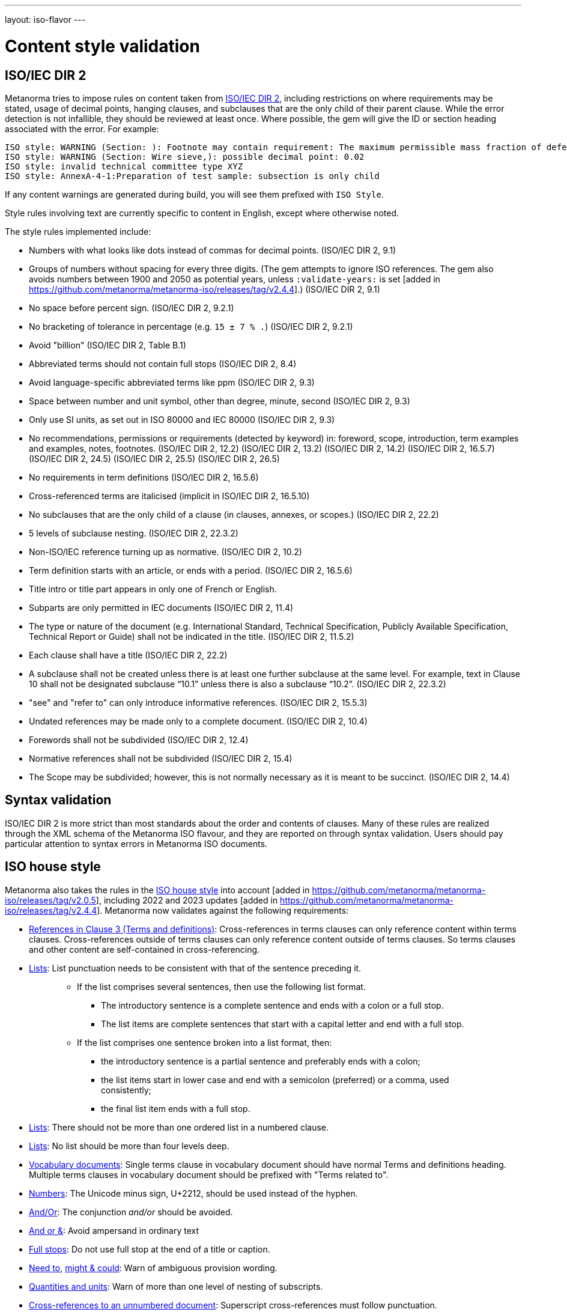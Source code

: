 ---
layout: iso-flavor
---

= Content style validation

== ISO/IEC DIR 2

Metanorma tries to impose rules on content taken from http://www.iec.ch/members_experts/refdocs/iec/isoiecdir-2%7Bed7.0%7Den.pdf[ISO/IEC DIR 2], including restrictions on where requirements may be stated, usage of decimal points, hanging clauses, and subclauses that are the only child of their parent clause. While the error detection is not infallible, they should be reviewed at least once. Where possible, the gem will give the ID or section heading associated with the error. For example:

[source,console]
--
ISO style: WARNING (Section: ): Footnote may contain requirement: The maximum permissible mass fraction of defects shall be determined with respect to the mass fraction obtained after milling.
ISO style: WARNING (Section: Wire sieve,): possible decimal point: 0.02
ISO style: invalid technical committee type XYZ
ISO style: AnnexA-4-1:Preparation of test sample: subsection is only child
--

If any content warnings are generated during build, you will see them prefixed with `ISO Style`.

Style rules involving text are currently specific to content in English, except where otherwise noted.

The style rules implemented include:

* Numbers with what looks like dots instead of commas for decimal points. (ISO/IEC DIR 2, 9.1)

* Groups of numbers without spacing for every three digits. (The gem attempts
to ignore ISO references. The gem also avoids numbers between 1900 and 2050 as potential years,
unless `:validate-years:` is set [added in https://github.com/metanorma/metanorma-iso/releases/tag/v2.4.4].) (ISO/IEC DIR 2, 9.1)

* No space before percent sign. (ISO/IEC DIR 2, 9.2.1)

* No bracketing of tolerance in percentage (e.g. `15 ± 7 % .`) (ISO/IEC DIR 2, 9.2.1)

* Avoid "billion" (ISO/IEC DIR 2, Table B.1)

* Abbreviated terms should not contain full stops (ISO/IEC DIR 2, 8.4)

* Avoid language-specific abbreviated terms like ppm (ISO/IEC DIR 2, 9.3)

* Space between number and unit symbol, other than degree, minute, second (ISO/IEC DIR 2, 9.3)

* Only use SI units, as set out in ISO 80000 and IEC 80000 (ISO/IEC DIR 2, 9.3)

* No recommendations, permissions or requirements (detected by keyword) in:
foreword, scope, introduction, term examples and examples, notes, footnotes.
(ISO/IEC DIR 2, 12.2)
(ISO/IEC DIR 2, 13.2)
(ISO/IEC DIR 2, 14.2)
(ISO/IEC DIR 2, 16.5.7)
(ISO/IEC DIR 2, 24.5)
(ISO/IEC DIR 2, 25.5)
(ISO/IEC DIR 2, 26.5)

* No requirements in term definitions (ISO/IEC DIR 2, 16.5.6)

* Cross-referenced terms are italicised (implicit in ISO/IEC DIR 2, 16.5.10)

* No subclauses that are the only child of a clause (in clauses, annexes, or
scopes.) (ISO/IEC DIR 2, 22.2)

* 5 levels of subclause nesting. (ISO/IEC DIR 2, 22.3.2)

* Non-ISO/IEC reference turning up as normative. (ISO/IEC DIR 2, 10.2)

* Term definition starts with an article, or ends with a period. (ISO/IEC DIR 2, 16.5.6)

* Title intro or title part appears in only one of French or English.

* Subparts are only permitted in IEC documents (ISO/IEC DIR 2, 11.4)

* The type or nature of the document (e.g. International Standard, Technical Specification, Publicly Available Specification, Technical Report or Guide) shall not be indicated in the title. (ISO/IEC DIR 2, 11.5.2)

* Each clause shall have a title (ISO/IEC DIR 2, 22.2)

* A subclause shall not be created unless there is at least one further subclause at the same level. For example, text in Clause 10 shall not be designated subclause “10.1” unless there is also a subclause “10.2”. (ISO/IEC DIR 2, 22.3.2)

* "see" and "refer to" can only introduce informative references. (ISO/IEC DIR 2, 15.5.3)

* Undated references may be made only to a complete document. (ISO/IEC DIR 2, 10.4)

* Forewords shall not be subdivided (ISO/IEC DIR 2, 12.4)
* Normative references shall not be subdivided (ISO/IEC DIR 2, 15.4)

* The Scope may be subdivided; however, this is not normally necessary as it is meant to be succinct. (ISO/IEC DIR 2, 14.4)

== Syntax validation

ISO/IEC DIR 2 is more strict than most standards about the order and contents of
clauses. Many of these rules are realized through the XML schema of the Metanorma ISO
flavour, and they are reported on through syntax validation. Users should pay particular
attention to syntax errors in Metanorma ISO documents.

== ISO house style

Metanorma also takes the rules in the https://www.iso.org/ISO-house-style.html[ISO house style]
into account [added in https://github.com/metanorma/metanorma-iso/releases/tag/v2.0.5],
including 2022 and 2023 updates [added in https://github.com/metanorma/metanorma-iso/releases/tag/v2.4.4].
Metanorma now validates against the following requirements:

* https://www.iso.org/ISO-house-style.html#iso-hs-s-text-r-r-ref_clause3[References in Clause 3 (Terms and definitions)]:
Cross-references in terms clauses can only reference content within terms clauses.
Cross-references outside of terms clauses can only reference content outside of terms clauses.
So terms clauses and other content are self-contained in cross-referencing.
* https://www.iso.org/ISO-house-style.html#iso-hs-s-text-r-p-lists[Lists]:
List punctuation needs to be consistent with that of the sentence preceding it.
+ 
____
* If the list comprises several sentences, then use the following list format.
** The introductory sentence is a complete sentence and ends with a colon or a full stop.
** The list items are complete sentences that start with a capital letter and end with a full stop.
* If the list comprises one sentence broken into a list format, then:
** the introductory sentence is a partial sentence and preferably ends with a colon;
** the list items start in lower case and end with a semicolon (preferred) or a comma, used consistently;
** the final list item ends with a full stop.
____

* https://www.iso.org/ISO-house-style.html#iso-hs-s-text-r-p-lists[Lists]:
There should not be more than one ordered list in a numbered clause.
* https://www.iso.org/ISO-house-style.html#iso-hs-s-text-r-p-lists[Lists]:
No list should be more than four levels deep.
* https://www.iso.org/ISO-house-style.html#iso-hs-s-formatting-r-vocabulary[Vocabulary documents]:
Single terms clause in vocabulary document should have normal Terms and definitions heading.
Multiple terms clauses in vocabulary document should be prefixed with "Terms related to".
* https://www.iso.org/ISO-house-style.html#iso-hs-s-text-r-n-numbers[Numbers]:
The Unicode minus sign, U+2212, should be used instead of the hyphen.
* https://www.iso.org/ISO-house-style.html#iso-hs-s-text-r-p-and[And/Or]:
The conjunction _and/or_ should be avoided.
* https://www.iso.org/ISO-house-style.html#iso-hs-s-text-r-p-andor[And or &]:
Avoid ampersand in ordinary text
* https://www.iso.org/ISO-house-style.html#iso-hs-s-text-r-p-full[Full stops]:
Do not use full stop at the end of a title or caption.
* https://www.iso.org/ISO-house-style.html#iso-hs-s-text-r-s-need[Need to],
https://www.iso.org/ISO-house-style.html#iso-hs-s-text-r-s-might[might & could]:
Warn of ambiguous provision wording.
* https://www.iso.org/ISO-house-style.html#iso-hs-s-text-r-s-quantity[Quantities and units]:
Warn of more than one level of nesting of subscripts.
* https://www.iso.org/ISO-house-style.html#iso-hs-s-text-r-r-ref_unnumbered[Cross-references to an unnumbered document]:
Superscript cross-references must follow punctuation.
